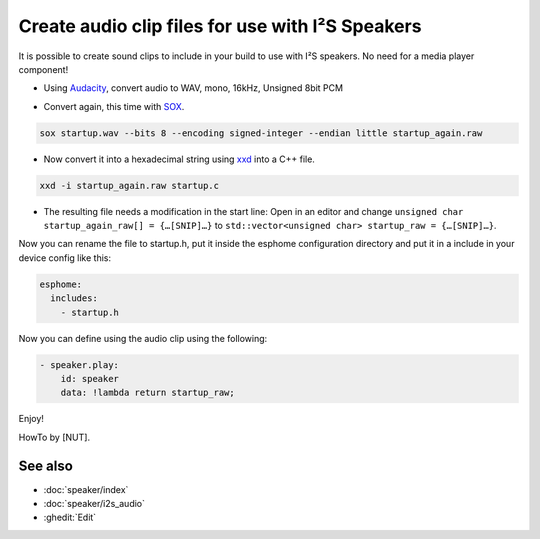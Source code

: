 .. audio_clips_for_i2s:

Create audio clip files for use with I²S Speakers
=================================================

It is possible to create sound clips to include in your build to use with I²S speakers. No need for a media player component!  

- Using `Audacity <https://github.com/audacity/audacity>`__, convert audio to WAV, mono, 16kHz, Unsigned 8bit PCM

.. image:: /guides/images/save_as_wav.png
    :alt: Audacity export dialog
    :height: 200

- Convert again, this time with `SOX <https://github.com/chirlu/sox>`__.

.. code-block:: console

    sox startup.wav --bits 8 --encoding signed-integer --endian little startup_again.raw

- Now convert it into a hexadecimal string using `xxd <https://github.com/ckormanyos/xxd>`__ into a C++ file.

.. code-block:: console

    xxd -i startup_again.raw startup.c

- The resulting file needs a modification in the start line:
  Open in an editor and change
  ``unsigned char startup_again_raw[] = {…[SNIP]…}``
  to
  ``std::vector<unsigned char> startup_raw = {…[SNIP]…}``.

Now you can rename the file to startup.h, put it inside the esphome configuration directory and put it in a include in your device config like this:

.. code-block:: yaml

    esphome:
      includes:
        - startup.h

Now you can define using the audio clip using the following:

.. code-block:: yaml

    - speaker.play:
        id: speaker
        data: !lambda return startup_raw;

Enjoy!

HowTo by [NUT].

See also
--------

- :doc:`speaker/index`
- :doc:`speaker/i2s_audio`
- :ghedit:`Edit`

